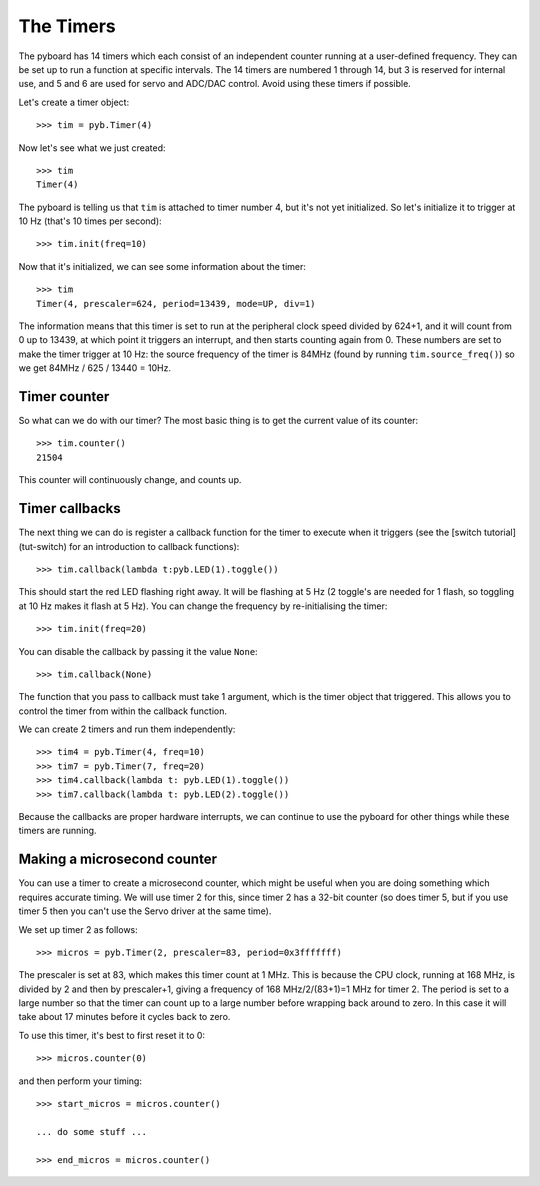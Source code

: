 The Timers
==========

The pyboard has 14 timers which each consist of an independent counter
running at a user-defined frequency.  They can be set up to run a function
at specific intervals.
The 14 timers are numbered 1 through 14, but 3 is reserved
for internal use, and 5 and 6 are used for servo and ADC/DAC control.
Avoid using these timers if possible.

Let's create a timer object::

    >>> tim = pyb.Timer(4)

Now let's see what we just created::

    >>> tim
    Timer(4)

The pyboard is telling us that ``tim`` is attached to timer number 4, but
it's not yet initialized.  So let's initialize it to trigger at 10 Hz
(that's 10 times per second)::

    >>> tim.init(freq=10)

Now that it's initialized, we can see some information about the timer::

    >>> tim
    Timer(4, prescaler=624, period=13439, mode=UP, div=1)

The information means that this timer is set to run at the peripheral
clock speed divided by 624+1, and it will count from 0 up to 13439, at which
point it triggers an interrupt, and then starts counting again from 0.  These
numbers are set to make the timer trigger at 10 Hz: the source frequency
of the timer is 84MHz (found by running ``tim.source_freq()``) so we
get 84MHz / 625 / 13440 = 10Hz.

Timer counter
-------------

So what can we do with our timer?  The most basic thing is to get the
current value of its counter::

    >>> tim.counter()
    21504

This counter will continuously change, and counts up.

Timer callbacks
---------------

The next thing we can do is register a callback function for the timer to
execute when it triggers (see the [switch tutorial](tut-switch) for an
introduction to callback functions)::

    >>> tim.callback(lambda t:pyb.LED(1).toggle())

This should start the red LED flashing right away.  It will be flashing
at 5 Hz (2 toggle's are needed for 1 flash, so toggling at 10 Hz makes
it flash at 5 Hz).  You can change the frequency by re-initialising the
timer::

    >>> tim.init(freq=20)

You can disable the callback by passing it the value ``None``::

    >>> tim.callback(None)

The function that you pass to callback must take 1 argument, which is
the timer object that triggered.  This allows you to control the timer
from within the callback function.

We can create 2 timers and run them independently::

    >>> tim4 = pyb.Timer(4, freq=10)
    >>> tim7 = pyb.Timer(7, freq=20)
    >>> tim4.callback(lambda t: pyb.LED(1).toggle())
    >>> tim7.callback(lambda t: pyb.LED(2).toggle())

Because the callbacks are proper hardware interrupts, we can continue
to use the pyboard for other things while these timers are running.

Making a microsecond counter
----------------------------

You can use a timer to create a microsecond counter, which might be
useful when you are doing something which requires accurate timing.
We will use timer 2 for this, since timer 2 has a 32-bit counter (so
does timer 5, but if you use timer 5 then you can't use the Servo
driver at the same time).

We set up timer 2 as follows::

    >>> micros = pyb.Timer(2, prescaler=83, period=0x3fffffff)

The prescaler is set at 83, which makes this timer count at 1 MHz.
This is because the CPU clock, running at 168 MHz, is divided by
2 and then by prescaler+1, giving a frequency of 168 MHz/2/(83+1)=1 MHz
for timer 2.  The period is set to a large number so that the timer
can count up to a large number before wrapping back around to zero.
In this case it will take about 17 minutes before it cycles back to
zero.

To use this timer, it's best to first reset it to 0::

    >>> micros.counter(0)

and then perform your timing::

    >>> start_micros = micros.counter()

    ... do some stuff ...

    >>> end_micros = micros.counter()

